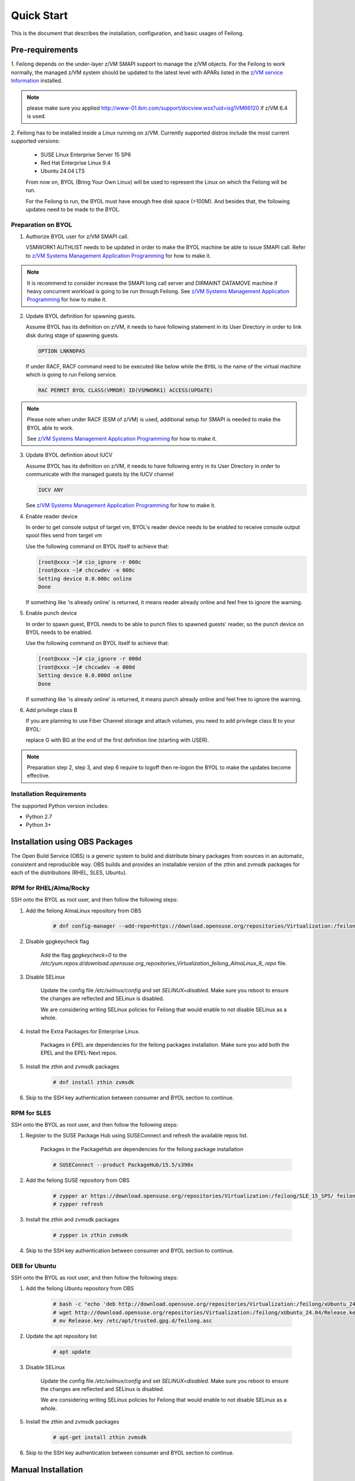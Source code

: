 ..
 Copyright Contributors to the Feilong Project.
 SPDX-License-Identifier: CC-BY-4.0

Quick Start
***********

This is the document that describes the installation, configuration,
and basic usages of Feilong.

Pre-requirements
================

1. Feilong depends on the under-layer z/VM SMAPI support to manage
the z/VM objects. For the Feilong to work normally, the managed z/VM
system should be updated to the latest level with APARs listed in the 
`z/VM service Information`_ installed.

.. _z/VM service Information: http://www.vm.ibm.com/sysman/osmntlvl.html

.. note::
   please make sure you applied http://www-01.ibm.com/support/docview.wss?uid=isg1VM66120
   if z/VM 6.4 is used.

2. Feilong has to be installed inside a Linux running on z/VM.
Currently supported distros include the most current supported versions:

  - SUSE Linux Enterprise Server 15 SP6
  - Red Hat Enterprise Linux 9.4
  - Ubuntu 24.04 LTS

  From now on, BYOL (Bring Your Own Linux) will be used to represent
  the Linux on which the Feilong will be run.

  For the Feilong to run, the BYOL must have enough free disk space (>100M).
  And besides that, the following updates need to be made to the BYOL.

Preparation on BYOL
-------------------

1. Authorize BYOL user for z/VM SMAPI call.

   VSMWORK1 AUTHLIST needs to be updated in order to make the BYOL
   machine be able to issue SMAPI call. Refer to `z/VM Systems Management
   Application Programming`_ for how to make it.

.. note::
   It is recommend to consider increase the SMAPI long call server and DIRMAINT
   DATAMOVE machine if heavy concurrent workload is going to be run through Feilong.
   See `z/VM Systems Management Application Programming`_ for how to make it.

2. Update BYOL definition for spawning guests.

   Assume BYOL has its definition on z/VM, it needs to have following statement in
   its User Directory in order to link disk during stage of spawning guests.

   .. code-block:: text

       OPTION LNKNOPAS

   If under RACF, RACF command need to be executed like below while the ``BYOL``
   is the name of the virtual machine which is going to run Feilong service.

   .. code-block:: text

       RAC PERMIT BYOL CLASS(VMRDR) ID(VSMWORK1) ACCESS(UPDATE)

.. note::
   Please note when under RACF (ESM of z/VM) is used, additional setup for SMAPI is needed
   to make the BYOL able to work.

   See `z/VM Systems Management Application Programming`_ for how to make it.

3. Update BYOL definition about IUCV

   Assume BYOL has its definition on z/VM, it needs to have following entry in
   its User Directory in order to communicate with the managed guests by the IUCV
   channel

   .. code-block:: text

       IUCV ANY

   See `z/VM Systems Management Application Programming`_ for how to make it.

.. _z/VM Systems Management Application Programming: https://www.ibm.com/support/knowledgecenter/SSB27U_6.4.0/com.ibm.zvm.v640.dmse6/toc.htm

4. Enable reader device

   In order to get console output of target vm, BYOL's reader device needs to
   be enabled to receive console output spool files send from target vm

   Use the following command on BYOL itself to achieve that:

   .. code-block:: text

       [root@xxxx ~]# cio_ignore -r 000c
       [root@xxxx ~]# chccwdev -e 000c
       Setting device 0.0.000c online
       Done

   If something like 'is already  online' is returned, it means reader already
   online and feel free to ignore the warning.

5. Enable punch device

   In order to spawn guest, BYOL needs to be able to punch files to spawned
   guests' reader, so the punch device on BYOL needs to be enabled.

   Use the following command on BYOL itself to achieve that:

   .. code-block:: text

       [root@xxxx ~]# cio_ignore -r 000d
       [root@xxxx ~]# chccwdev -e 000d
       Setting device 0.0.000d online
       Done

   If something like 'is already  online' is returned, it means punch already
   online and feel free to ignore the warning.

6. Add privilege class B

   If you are planning to use Fiber Channel storage and attach volumes, you need
   to add privilege class B to your BYOL:

   replace G with BG at the end of the first definition line (starting with USER).

.. note::
   Preparation step 2, step 3, and step 6 require to logoff then
   re-logon the BYOL to make the updates become effective.

Installation Requirements
-------------------------

The supported Python version includes:

- Python 2.7
- Python 3+

Installation using OBS Packages
===============================

The Open Build Service (OBS) is a generic system to build and distribute binary packages from sources in an automatic, consistent and reproducible way.
OBS builds and provides an installable version of the zthin and zvmsdk packages for each of the distributions (RHEL, SLES, Ubuntu).

RPM for RHEL/Alma/Rocky
-----------------------

SSH onto the BYOL as root user, and then follow the following steps:

1. Add the feilong AlmaLinux repository from OBS

    .. code-block:: text

        # dnf config-manager --add-repo=https://download.opensuse.org/repositories/Virtualization:/feilong/AlmaLinux_9/

2. Disable gpgkeycheck flag

    Add the flag `gpgkeycheck=0` to the 
    `/etc/yum.repos.d/download.opensuse.org_repositories_Virtualization_feilong_AlmaLinux_9_.repo` file.

3. Disable SELinux

    Update the config file `/etc/selinux/config` and set `SELINUX=disabled`. 
    Make sure you reboot to ensure the changes are reflected and SELinux is disabled.
    
    We are considering writing SELinux policies for Feilong that would enable to not disable SELinux as a whole.

4. Install the Extra Packages for Enterprise Linux.

    Packages in EPEL are dependencies for the feilong packages installation.
    Make sure you add both the EPEL and the EPEL-Next repos.

5. Install the zthin and zvmsdk packages
    
    .. code-block:: text

        # dnf install zthin zvmsdk

6. Skip to the SSH key authentication between consumer and BYOL section to continue.

RPM for SLES
------------

SSH onto the BYOL as root user, and then follow the following steps:

1. Register to the SUSE Package Hub using SUSEConnect and refresh the available repos list.

    Packages in the PackageHub are dependencies for the feilong package installation

    .. code-block:: text

        # SUSEConnect --product PackageHub/15.5/s390x

2. Add the feilong SUSE repository from OBS

    .. code-block:: text
        
        # zypper ar https://download.opensuse.org/repositories/Virtualization:/feilong/SLE_15_SP5/ feilong
        # zypper refresh

3. Install the zthin and zvmsdk packages
    
    .. code-block:: text

        # zypper in zthin zvmsdk

4. Skip to the SSH key authentication between consumer and BYOL section to continue.

DEB for Ubuntu
-----------------

SSH onto the BYOL as root user, and then follow the following steps:

1. Add the feilong Ubuntu repository from OBS

    .. code-block:: text

        # bash -c "echo 'deb http://download.opensuse.org/repositories/Virtualization:/feilong/xUbuntu_24.04/ /' > /etc/apt/sources.list.d/feilong.list"
        # wget http://download.opensuse.org/repositories/Virtualization:/feilong/xUbuntu_24.04/Release.key 
        # mv Release.key /etc/apt/trusted.gpg.d/feilong.asc

2. Update the apt repository list

    .. code-block:: text

        # apt update

3. Disable SELinux

    Update the config file `/etc/selinux/config` and set `SELINUX=disabled`. 
    Make sure you reboot to ensure the changes are reflected and SELinux is disabled.
    
    We are considering writing SELinux policies for Feilong that would enable to not disable SELinux as a whole.

5. Install the zthin and zvmsdk packages
    
    .. code-block:: text

        # apt-get install zthin zvmsdk

6. Skip to the SSH key authentication between consumer and BYOL section to continue.


Manual Installation
===================

z/VM zthin install
------------------

zthin is a library written in C that works as part of the Feilong.
It mainly focuses on socket connection from BYOL to z/VM SMAPI(System Management API).
Feilong requires zthin as the backend to communicate with z/VM SMAPI,
thus it needs to be installed before installing Feilong.

SSH onto the BYOL as root user, and then follow the following steps:

1. Clone build project from github

   .. code-block:: text

       # git clone https://github.com/mfcloud/build-zvmsdk.git
       # cd build-zvmsdk

2. Trigger the build tool

   The build tool depends on the following commands: *rpmbuild*, *gcc*, so you should make
   sure these commands are usable on BYOL before running the following build.

   For building on RHEL

   .. code-block:: text

       # /usr/bin/bash buildzthinrpm_rhel master
    
   For building on SLES

   .. code-block:: text

       # /usr/bin/bash buildzthinrpm_sles master

   If this build finishes successfully, the resulting rpm package will be generated
   in the /root/zthin-build/RPMS/s390x/ directory named in the format
   *zthin-version-snapdate.s390x.rpm* where *version* is the zthin version
   number and *date* is the build date.

   For building on Debian, make sure you have *dpkg-dev* available.

   .. code-block:: text

       # /usr/bin/bash buildzthindeb master
    
    If the build finishes successfully, the resulting deb package will be generated
    in the /root/build-zvmsdk/feilong directory named in the format
    *zthin-version.s390x.deb* where *version* is the zthin version
    number and *date* is the build date.

3. Install the rpm or deb generated in last step

   .. code-block:: text

       # rpm -ivh /root/zthin-build/RPMS/s390x/zthin-3.1.0-snap201710300123.s390x.rpm

   Be sure to replace the *zthin-3.1.0-snap201710300123.s390x.rpm* with the correct version name.

   .. code-block:: text

       # dpkg -i /root/build-zvmsdk/feilong/zthin-3.1.2.s390x.deb

   Be sure to replace the *zthin-3.1.2.s390x.deb* with the correct version name.

4. Verify zthin can work

   .. code-block:: text

       # /opt/zthin/bin/smcli Image_Query_DM -T opncloud

   If all things went well, this smcli command should be
   able to return the directory entry of user OPNCLOUD.

   If this command failed, you need to check the following items:

   * The BYOL user is successfully authorized to issue SMAPI call.
   * The SMAPI server on this z/VM host is working normally.
   * The zthin rpm is installed without any error.

5. Optionally, Consider to add ``/opt/zthin/bin/`` into $PATH so you can use ``smcli`` command directly.

z/VM SDK install
----------------

z/VM SDK is the upper transition layer of Feilong. It implements the
supported SDK APIs by communicating with the zthin backend.

1. Install z/VM sdk
    
    Please ensure to update your setuptools to the latest version before doing this step,
    the following installation step would rely on it to automatically install the depended
    python packages.

    .. code-block:: text
        
        # git clone https://github.com/mfcloud/build-zvmsdk.git
        # cd build-zvmsdk

2. Trigger the build tool

   The build tool depends on the following commands: *rpmbuild*, *gcc*, so you should make
   sure these commands are usable on BYOL before running the following build.

   For building on RHEL

   .. code-block:: text

       # /usr/bin/bash buildzvmdsdkrpm_rhel master
    
   For building on SLES

   .. code-block:: text

       # /usr/bin/bash buildzvmsdkrpm_sles master

   If this build finishes successfully, the resulting rpm package will be generated
   in the /root/zvmsdk-build/RPMS/s390x/ directory named in the format
   *zvmsdk-version-snapdate.s390x.rpm* where *version* is the zvmsdk version
   number and *date* is the build date.

   For building on Debian, make sure you have *dpkg-dev* available.

   .. code-block:: text

       # /usr/bin/bash buildzvmsdkdeb master
    
   If the build finishes successfully, the resulting deb package will be generated
   in the /root/build-zvmsdk/ directory named in the format
   *zvmsdk-version.s390x.deb* where *version* is the zthin version
   number and *date* is the build date.

3. Install the rpm or deb generated in last step

   .. code-block:: text

       # rpm -ivh /root/zvmsdk/RPMS/s390x/zvmsdk-1.4.0-snap201710300123.s390x.rpm

   Be sure to replace the *zvmsdk-1.4.0-snap201710300123.s390x.rpm* with the correct version name.

   .. code-block:: text

       # dpkg -i /root/build-zvmsdk/feilong/zvmsdk-1.4.0.s390x.deb

   Be sure to replace the *zvmsdk-1.4.0.s390x.deb* with the correct version name.

Upgrade z/VM SDK
----------------

If the z/VM SDK was installed via ``python setup.py install``, you can fetch and
checkout to new version, then upgrade it by issue ``python setup.py install`` again.

.. note::
   If you upgrade from a version equal or lower than 1.6.2 to **1.6.3** or newer version,
   you have to add two new columns - **wwpn_npiv** and **wwpn_phy** into fcp table in
   sdk_fcp database with type **`varchar(16)`**, which is located at
   ``/var/lib/zvmsdk/databases/sdk_fcp.sqlite``, for example, by sqlite3 command:
   ``ALTER TABLE fcp ADD COLUMN wwpn_npiv varchar(16)`` and
   ``ALTER TABLE fcp ADD COLUMN wwpn_phy varchar(16)``

.. _`ssh_key`:

Configuration Sample
====================

After z/VM SDK is installed, a file named 'zvmsdk.conf.sample' is generated
under the /etc/zvmsdk/ folder. It contains all the supported configurations
for z/VM SDK. You can refer to it to create your own configuration file which
should be named as zvmsdk.conf.

Here's a sample configuration in which several options marked as 'required'
should be customized according to your environment.

.. code-block:: text

    [database]
    dir=/var/lib/zvmsdk/databases/

    [image]
    sdk_image_repository=/var/lib/zvmsdk/images

    [logging]
    log_level=INFO
    log_dir=/var/log/zvmsdk/

    [network]
    # IP address of the Linux machine which is running SDK on.
    # This config option is required
    my_ip=127.0.0.1

    [sdkserver]
    bind_addr=127.0.0.1
    bind_port=2000
    max_worker_count=64

    [wsgi]
    auth=none

    [zvm]
    # zVM disk pool and type for root/ephemeral disks.
    # This config option is required
    disk_pool=ECKD:eckdpool

    # PROFILE name to use when creating a z/VM guest.
    # This config option is required
    user_profile=osdflt

    # The default maximum number of virtual processers the user can define.
    user_default_max_cpu=32

    # The default maximum size of memory the user can define.
    user_default_max_memory=64G

For the details of all configuration options, please refer to
:ref:`configuration options`.

Setup for z/VM SDK Daemon
=========================

The Feilong is designed to be run inside a daemon. The daemon server is bond to
the configured socket for receiving requests and then call the requested SDK API.

The daemon server would be run with user 'zvmsdk' and group 'zvmsdk', the following user and folder
setup should be made on BYOL for the z/VM SDK daemon to run.

* Create 'zvmsdk' user and group

  .. code-block:: text

      # useradd -d /var/lib/zvmsdk/ -m -U -p PASSWORD zvmsdk

  Replace the *PASSWORD* with your own password for the new created user.

* Configure sudo access for 'zvmsdk' user (optional)

  If Feilong is installed from source code ``python setup.py install`` or from package install
  such as deb or rpm, then you can skip this step as it's already done during install stage.

  The z/VM SDK Daemon relies on some privileged commands for the management of the z/VM host, so you
  need to grant the 'zvmsdk' user to run following commands with sudo without password:

  * /usr/sbin/vmcp
  * /opt/zthin/bin/smcli
  * /usr/sbin/chccwdev
  * /usr/sbin/cio_ignore
  * /usr/sbin/fdasd
  * /usr/sbin/fdisk
  * /usr/sbin/vmur
  * /usr/bin/mount
  * /usr/bin/umount
  * /usr/sbin/mkfs
  * /usr/sbin/mkfs.xfs
  * /usr/sbin/dasdfmt
  * /opt/zthin/bin/unpackdiskimage
  * /opt/zthin/bin/creatediskimage
  * /opt/zthin/bin/linkdiskandbringonline
  * /opt/zthin/bin/offlinediskanddetach

  A sample is given in the following block, copy the content to /etc/sudoers.d/sudoers-zvmsdk:

  .. code-block:: text

      # cat /etc/sudoers.d/sudoers-zvmsdk
      zvmsdk ALL = (ALL) NOPASSWD:/usr/sbin/vmcp, /opt/zthin/bin/smcli, /usr/sbin/chccwdev, /usr/sbin/cio_ignore, /usr/sbin/fdasd, /usr/sbin/fdisk, /usr/sbin/vmur, /usr/bin/mount, /usr/bin/umount, /usr/sbin/mkfs, /usr/sbin/mkfs.xfs, /usr/sbin/dasdfmt, /opt/zthin/bin/unpackdiskimage, /opt/zthin/bin/creatediskimage, /opt/zthin/bin/linkdiskandbringonline, /opt/zthin/bin/offlinediskanddetach

* Setup home directory

  .. code-block:: text

      # mkdir -p /var/lib/zvmsdk
      # chown -R zvmsdk:zvmsdk /var/lib/zvmsdk
      # chmod -R 755 /var/lib/zvmsdk

* Setup log directory

  The folder to which the z/VM SDK log would be written to can be configured with the 'log_dir'
  option in 'default' section. By default, the log folder is '/var/log/zvmsdk'. If you have customized
  the 'log_dir' value, you need to change the folder in following commands accordingly.

  .. code-block:: text

      # mkdir -p /var/log/zvmsdk
      # chown -R zvmsdk:zvmsdk /var/log/zvmsdk
      # chmod -R 755 /var/log/zvmsdk

* Setup configuration directory

  .. code-block:: text

      # mkdir -p /etc/zvmsdk
      # chown -R zvmsdk:zvmsdk /etc/zvmsdk
      # chmod -R 755 /etc/zvmsdk
      # ls -l /etc/zvmsdk

  A file named zvmsdk.conf should be found under /etc/zvmsdk folder and contains at least all the required
  options before the z/VM SDK daemon can be started.

SSH key authentication between consumer and BYOL server
=======================================================

For image import/export function, BYOL's running user(eg zvmsdk) needs to be
authorized by the user of the consumer (eg nova-compute) if they are not in
same host. For example, if you want to import/export image from/to nova
compute server，please make ensure you can ssh nova@nova-compute-ip without
password from zvmsdk user on BYOL server. Refer to the following steps to
configure it:

Logon to the nova-compute server and change the nova user’s right to be
able to log in, and make sure port 22 is open.

.. code-block:: text

    ssh root@nova-compute-ip
    usermod -s /bin/bash nova

where:
nova-compute-ip: is the IP address of the nova compute node.

Change to nova user and inject the zvmsdk server's public key into it.

.. code-block:: text

    su - nova
    scp zvmsdk@zvmsdk-ip:/var/lib/zvmsdk/.ssh/id_rsa.pub $HOME mkdir -p $HOME/.ssh
    mv $HOME/id_rsa.pub $HOME/.ssh/authorized_keys

where:
zvmsdk: is the user on the BYOL server that runs the z/VM SDK.
zvmsdk-ip: is the IP address of the BYOL server
Note: If the $HOME/.ssh/authorized_keys file already exists,
you just need to append the BYOL’s public key to it.

Ensure that the file mode under the $HOME/.ssh folder is 644.

.. code-block:: text

    chmod -R 644 $HOME/.ssh/*

Issue the following command to determine if SELinux is enabled on the system.

.. code-block:: text

    getenforce

If SELinux is enabled then set SELinux contexts on the nova home directory.

.. code-block:: text

    su -
    chcon -R -t ssh_home_t nova_home

where:
nova_home：is the home directory for the nova user on the nova compute server.
You can obtain nova_home by issuing: echo ~nova

**NOTE:** If the host key of nova-compute server changed, please run
the following command on zvmsdk server to clean the cached host key of
nova-compute server from zvmsdk server's known_hosts file

.. code-block:: text

    ssh-keygen -R nova-compute-ip

Start z/VM SDK Daemon
=====================

Configure the sdkserver service to start automatically at boot by command:
.. code-block:: text

    # systemctl enable sdkserver

The z/VM SDK Daemon can be started via the following command:

.. code-block:: text

    # systemctl start sdkserver

And make sure the sdkserver service status is 'active (running)' as following:

.. code-block:: text

    # systemctl status sdkserver
    ● sdkserver.service - zVM SDK API server
       Loaded: loaded (/usr/lib/systemd/system/sdkserver.service; disabled; vendor preset: disabled)
       Active: active (running) since Mon 2017-11-20 00:47:18 EST; 3s ago
     Main PID: 5779 (sdkserver)
       CGroup: /system.slice/sdkserver.service
               └─5779 /usr/bin/python /usr/bin/sdkserver

    Nov 20 00:47:18 0822rhel7 systemd[1]: Started zVM SDK API server.
    Nov 20 00:47:18 0822rhel7 systemd[1]: Starting zVM SDK API server...
    Nov 20 00:47:18 0822rhel7 sdkserver[5779]: INFO: [MainThread] SDK server now listening

Verification
============

You can verify that the process is listenning on the configured port.
For example:

.. code-block:: text

    # netstat -anp | grep 2000
    tcp        0      0 127.0.0.1:2000          0.0.0.0:*               LISTEN      56434/python
